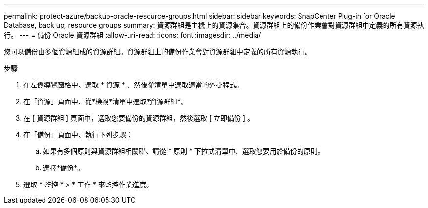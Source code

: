 ---
permalink: protect-azure/backup-oracle-resource-groups.html 
sidebar: sidebar 
keywords: SnapCenter Plug-in for Oracle Database, back up, resource groups 
summary: 資源群組是主機上的資源集合。資源群組上的備份作業會對資源群組中定義的所有資源執行。 
---
= 備份 Oracle 資源群組
:allow-uri-read: 
:icons: font
:imagesdir: ../media/


[role="lead"]
您可以備份由多個資源組成的資源群組。資源群組上的備份作業會對資源群組中定義的所有資源執行。

.步驟
. 在左側導覽窗格中、選取 * 資源 * 、然後從清單中選取適當的外掛程式。
. 在「資源」頁面中、從*檢視*清單中選取*資源群組*。
. 在 [ 資源群組 ] 頁面中，選取您要備份的資源群組，然後選取 [ 立即備份 ] 。
. 在「備份」頁面中、執行下列步驟：
+
.. 如果有多個原則與資源群組相關聯、請從 * 原則 * 下拉式清單中、選取您要用於備份的原則。
.. 選擇*備份*。


. 選取 * 監控 * > * 工作 * 來監控作業進度。

